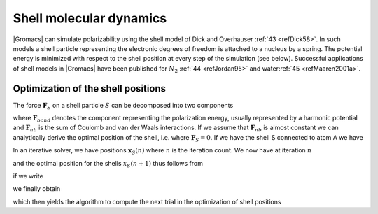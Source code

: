 Shell molecular dynamics
------------------------

|Gromacs| can simulate polarizability using the shell model of Dick and
Overhauser \ :ref:`43 <refDick58>`. In such models a shell particle
representing the electronic degrees of freedom is attached to a nucleus
by a spring. The potential energy is minimized with respect to the shell
position at every step of the simulation (see below). Successful
applications of shell models in |Gromacs| have been published for
:math:`N_2` :ref:`44 <refJordan95>` and water\ :ref:`45 <refMaaren2001a>`.

Optimization of the shell positions
~~~~~~~~~~~~~~~~~~~~~~~~~~~~~~~~~~~

The force :math:`\mathbf{F}_S` on a shell
particle :math:`S` can be decomposed into two components

.. math:: \mathbf{F}_S ~=~ \mathbf{F}_{bond} + \mathbf{F}_{nb}
          :label: eqnshellforcedecomp

where :math:`\mathbf{F}_{bond}` denotes the
component representing the polarization energy, usually represented by a
harmonic potential and :math:`\mathbf{F}_{nb}` is the sum of Coulomb
and van der Waals interactions. If we assume that
:math:`\mathbf{F}_{nb}` is almost constant we
can analytically derive the optimal position of the shell, i.e. where
:math:`\mathbf{F}_S = 0`. If we have the shell S connected to atom A we have

.. math:: \mathbf{F}_{bond} ~=~ k_b \left( \mathbf{x}_S - \mathbf{x}_A\right).
          :label: eqnshell

In an iterative solver, we have positions :math:`\mathbf{x}_S(n)` where :math:`n` is
the iteration count. We now have at iteration :math:`n`

.. math:: \mathbf{F}_{nb} ~=~ \mathbf{F}_S - k_b \left( \mathbf{x}_S(n) - \mathbf{x}_A\right)
          :label: eqnshellsolv

and the optimal position for the shells :math:`x_S(n+1)` thus follows from

.. math:: \mathbf{F}_S - k_b \left( \mathbf{x}_S(n) - \mathbf{x}_A\right) + k_b \left( \mathbf{x}_S(n+1) - \mathbf{x}_A\right) = 0
          :label: eqnshelloptpos

if we write

.. math:: \Delta \mathbf{x}_S = \mathbf{x}_S(n+1) - \mathbf{x}_S(n)
          :label: eqnshelloptpos2

we finally obtain

.. math:: \Delta \mathbf{x}_S = \mathbf{F}_S/k_b
          :label: eqnshelloptpos3

which then yields the algorithm to compute the next trial in the
optimization of shell positions

.. math:: \mathbf{x}_S(n+1) ~=~ \mathbf{x}_S(n) + \mathbf{F}_S/k_b.
          :label: eqnshelloptpos4

